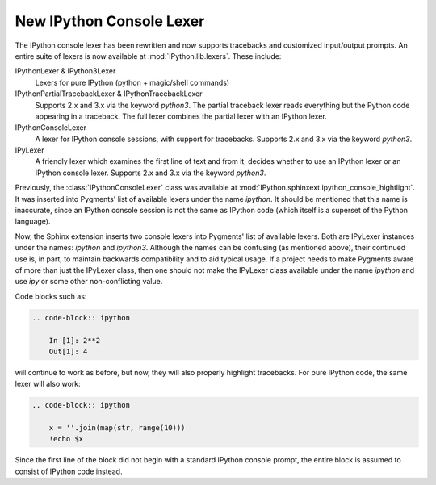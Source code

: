 .. _console_lexer:

New IPython Console Lexer
-------------------------

.. versionadded:: 2.0.0

The IPython console lexer has been rewritten and now supports tracebacks
and customized input/output prompts. An entire suite of lexers is now
available at :mod:`IPython.lib.lexers`. These include:

IPythonLexer & IPython3Lexer
  Lexers for pure IPython (python + magic/shell commands)

IPythonPartialTracebackLexer & IPythonTracebackLexer
  Supports 2.x and 3.x via the keyword `python3`. The partial traceback
  lexer reads everything but the Python code appearing in a traceback.
  The full lexer combines the partial lexer with an IPython lexer.

IPythonConsoleLexer
  A lexer for IPython console sessions, with support for tracebacks.
  Supports 2.x and 3.x via the keyword `python3`.

IPyLexer
  A friendly lexer which examines the first line of text and from it,
  decides whether to use an IPython lexer or an IPython console lexer.
  Supports 2.x and 3.x via the keyword `python3`.

Previously, the :class:`IPythonConsoleLexer` class was available at
:mod:`IPython.sphinxext.ipython_console_hightlight`.  It was inserted
into Pygments' list of available lexers under the name `ipython`.  It should
be mentioned that this name is inaccurate, since an IPython console session
is not the same as IPython code (which itself is a superset of the Python
language).

Now, the Sphinx extension inserts two console lexers into Pygments' list of
available lexers. Both are IPyLexer instances under the names: `ipython` and
`ipython3`. Although the names can be confusing (as mentioned above), their
continued use is, in part, to maintain backwards compatibility and to
aid typical usage. If a project needs to make Pygments aware of more than just
the IPyLexer class, then one should not make the IPyLexer class available under
the name `ipython` and use `ipy` or some other non-conflicting value.

Code blocks such as:

.. code-block:: rst

    .. code-block:: ipython

        In [1]: 2**2
        Out[1]: 4

will continue to work as before, but now, they will also properly highlight
tracebacks.  For pure IPython code, the same lexer will also work:

.. code-block:: rst

    .. code-block:: ipython

        x = ''.join(map(str, range(10)))
        !echo $x

Since the first line of the block did not begin with a standard IPython console
prompt, the entire block is assumed to consist of IPython code instead.
